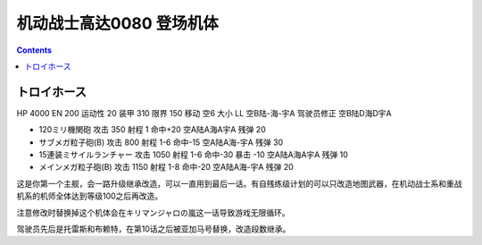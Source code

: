 .. _MobileSuitGundam0080Unites:

机动战士高达0080 登场机体
==================================================

.. contents::

--------------------------------
トロイホース
--------------------------------
HP 4000 EN 200 运动性 20 装甲 310 限界 150 移动 空6 大小 LL 空B陆-海-宇A 驾驶员修正 空B陆D海D宇A 

* 120ミリ機関砲 攻击 350 射程 1 命中+20  空A陆A海A宇A 残弹 20 
* サブメガ粒子砲(B) 攻击 800 射程 1-6  命中-15  空A陆A海-宇A 残弹 30 
* 15連装ミサイルランチャー 攻击 1050 射程 1-6  命中-30 暴击 -10 空A陆A海A宇A 残弹 10
* メインメガ粒子砲(B) 攻击 1150 射程 1-8  命中-20  空A陆A海-宇A 残弹 20

这是你第一个主舰，会一路升级继承改造，可以一直用到最后一话。有自残练级计划的可以只改造地图武器，在机动战士系和重战机系的机师全体达到等级100之后再改造。

注意修改时替换掉这个机体会在キリマンジャロの嵐这一话导致游戏无限循环。

驾驶员先后是托雷斯和布赖特，在第10话之后被亚加马号替换，改造段数继承。
